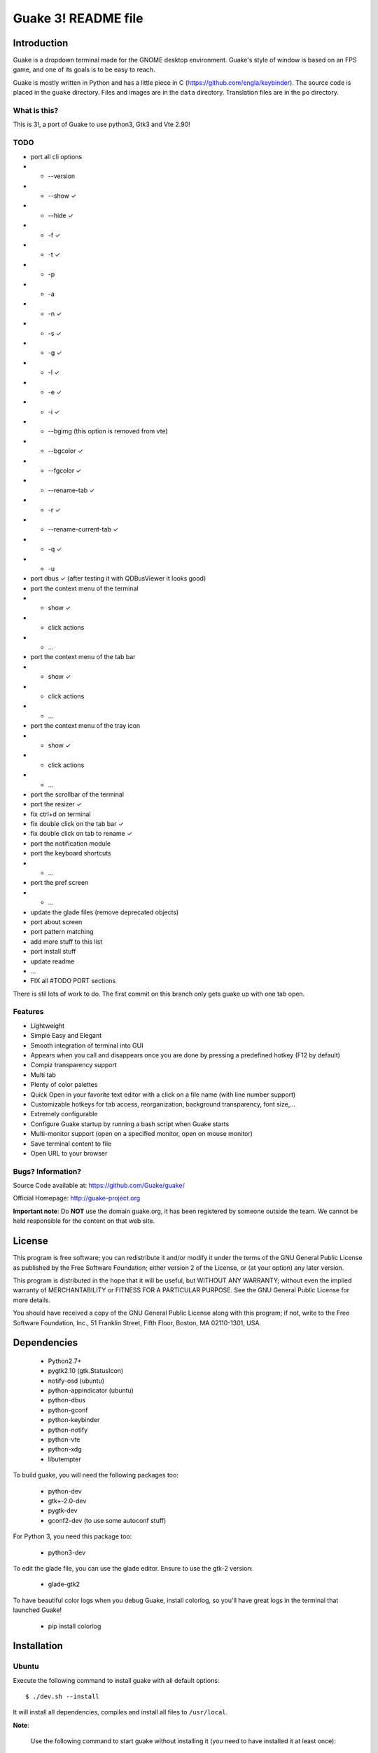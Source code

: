 ====================
Guake 3! README file
====================

|travis-badge|_ |bountysource-badge|_

.. |travis-badge| image:: https://travis-ci.org/Guake/guake.svg?branch=master
.. _travis-badge: https://travis-ci.org/Guake/guake

.. |bountysource-badge| image:: https://img.shields.io/bountysource/team/guake/activity.svg
.. _bountysource-badge: https://www.bountysource.com/teams/guake

Introduction
~~~~~~~~~~~~

Guake is a dropdown terminal made for the GNOME desktop environment. Guake's style of window is based on
an FPS game, and one of its goals is to be easy to reach.

Guake is mostly written in Python and has a little piece in C (https://github.com/engla/keybinder). The source code is placed in the ``guake`` directory. Files and images are in the ``data`` directory. Translation files are in the ``po`` directory.

What is this?
-------------

This is 3!, a port of Guake to use python3, Gtk3 and Vte 2.90!


TODO
----

- port all cli options
- - --version
- - --show ✓
- - --hide ✓
- - -f ✓
- - -t ✓
- - -p
- - -a
- - -n ✓
- - -s ✓
- - -g ✓
- - -l ✓
- - -e ✓
- - -i ✓
- - --bgimg (this option is removed from vte)
- - --bgcolor ✓
- - --fgcolor ✓
- - --rename-tab ✓
- - -r ✓
- - --rename-current-tab ✓
- - -q ✓
- - -u

- port dbus ✓ (after testing it with QDBusViewer it looks good)
- port the context menu of the terminal
- - show ✓
- - click actions
- - ...
- port the context menu of the tab bar
- - show ✓
- - click actions
- - ...
- port the context menu of the tray icon
- - show ✓
- - click actions
- - ...
- port the scrollbar of the terminal
- port the resizer ✓
- fix ctrl+d on terminal
- fix double click on the tab bar ✓
- fix double click on tab to rename ✓
- port the notification module
- port the keyboard shortcuts
- - ...
- port the pref screen
- - ...
- update the glade files (remove deprecated objects)
- port about screen
- port pattern matching
- add more stuff to this list
- port install stuff
- update readme
- ...
- FIX all #TODO PORT sections

There is stil lots of work to do. The first commit on this branch only gets guake up with one tab open.


Features
--------

- Lightweight
- Simple Easy and Elegant
- Smooth integration of terminal into GUI
- Appears when you call and disappears once you are done by pressing a predefined hotkey (F12 by
  default)
- Compiz transparency support
- Multi tab
- Plenty of color palettes
- Quick Open in your favorite text editor with a click on a file name (with line number support)
- Customizable hotkeys for tab access, reorganization, background transparency, font size,...
- Extremely configurable
- Configure Guake startup by running a bash script when Guake starts
- Multi-monitor support (open on a specified monitor, open on mouse monitor)
- Save terminal content to file
- Open URL to your browser

Bugs? Information?
------------------

Source Code available at: https://github.com/Guake/guake/

Official Homepage: http://guake-project.org

**Important note**: Do **NOT** use the domain guake.org, it has been registered by someone outside
the team. We cannot be held responsible for the content on that web site.


License
~~~~~~~

This program is free software; you can redistribute it and/or modify it under the terms of the GNU
General Public License as published by the Free Software Foundation; either version 2 of the
License, or (at your option) any later version.

This program is distributed in the hope that it will be useful, but WITHOUT ANY WARRANTY; without
even the implied warranty of MERCHANTABILITY or FITNESS FOR A PARTICULAR PURPOSE.  See the GNU
General Public License for more details.

You should have received a copy of the GNU General Public License along with this program; if not,
write to the Free Software Foundation, Inc., 51 Franklin Street, Fifth Floor, Boston, MA 02110-1301,
USA.


Dependencies
~~~~~~~~~~~~

 * Python2.7+
 * pygtk2.10 (gtk.StatusIcon)
 * notify-osd (ubuntu)
 * python-appindicator (ubuntu)
 * python-dbus
 * python-gconf
 * python-keybinder
 * python-notify
 * python-vte
 * python-xdg
 * libutempter

To build guake, you will need the following packages too:

 * python-dev
 * gtk+-2.0-dev
 * pygtk-dev
 * gconf2-dev (to use some autoconf stuff)

For Python 3, you need this package too:

 * python3-dev

To edit the glade file, you can use the glade editor. Ensure to use the gtk-2 version:

 * glade-gtk2

To have beautiful color logs when you debug Guake, install colorlog, so you'll have great logs in
the terminal that launched Guake!

 * pip install colorlog


Installation
~~~~~~~~~~~~

Ubuntu
------

Execute the following command to install guake with all default options::

    $ ./dev.sh --install

It will install all dependencies, compiles and install all files to ``/usr/local``.

**Note**:

    Use the following command to start guake without installing it (you need to have installed it at
    least once)::

        $ ./dev.sh

PPA
***

An external, unofficial PPA for latest version of Ubuntu seems to integrate Guake regularly. Check
it at the following URL:

    https://launchpad.net/~webupd8team/+archive/ubuntu/unstable

Details:
********

Under Debian/Ubuntu, make sure you have source code repositories enabled, then the following command
should install all the build dependencies::

    sudo apt-get build-dep guake

For compiling from these sources, please install the following packages (Ubuntu 13.10)::

    sudo apt-get install build-essential python autoconf
    sudo apt-get install gnome-common gtk-doc-tools libglib2.0-dev libgtk2.0-dev
    sudo apt-get install python-gtk2 python-gtk2-dev python-vte glade python-glade2
    sudo apt-get install libgconf2-dev python-appindicator
    sudo apt-get install python-vte python-gconf python-keybinder
    sudo apt-get install notify-osd
    sudo apt-get install libutempter0
    sudo apt-get install python-notify
    # uncomment for Python 3
    # sudo apt-get install python3-dev
    # uncomment for glade Gtk-2 editor
    # sudo apt-get install glade-gtk2

RedHat/Fedora
-------------

Guake is available in the official repositories:

::

    sudo yum install guake    # for Fedora 19 - 21
    sudo dnf install guake    # for Fedora 23 and above

If compiling from source, please install dependencies:

    sudo dnf builddep guake

ArchLinux
---------

Guake can be found in the `official repositories <https://www.archlinux.org/packages/?name=guake>`_
and installed by running::

    sudo pacman -S guake

For compiling from these sources, please install the following packages (for Python 2)::

    gnome-common python2-gconf python2-xdg

To run Guake with Python 2, use the trick described in `Arch Wiki <https://wiki.archlinux.org/index.php/Python#Dealing_with_version_problem_in_build_scripts>`_ and put this as your ``/usr/local/bin/python`` (changing ``/path/to/guake`` into a real path where you cloned the repository)::

    #!/bin/bash
    script=$(readlink -f -- "$1")
    case "$script" in (/path/to/guake*)
        exec python2 "$@"
        ;;
    esac

    exec python3 "$@"

Make it executable with ``chmod +x /usr/local/bin/python``.


Compilation
~~~~~~~~~~~

We are using an autotools based installation, so if you got the source of guake from a release
tarball, please do the following::

    $ git clone https://github.com/Guake/guake.git
    $ cd guake
    $ ./autogen.sh && ./configure && make

For Ubuntu user, we have a script that does all these steps for you. Use::

    $ ./dev.sh


Testing as an unprivileged user
~~~~~~~~~~~~~~~~~~~~~~~~~~~~~~~

To run Guake as an unprivileged user for testing purposes, after `make` continue with::

    $ gconftool-2 --install-schema-file=data/guake.schemas
    $ PYTHONPATH=src python src/guake/main.py

**Note**: Ubuntu users, you can use the following command::

   $ ./dev.sh


System-wide installation
~~~~~~~~~~~~~~~~~~~~~~~~

To install Guake to all users, after `make` continue with::

    $ sudo make install

If you receive a message asking you if you have installed ``guake.schemas`` properly when launching
guake, it means that your default sysconfdir is different from the one chosen by autotools. To fix
that, you probably have to append the param ``--sysconfdir=/etc`` to your ``./configure`` call, like
this::

    $ ./configure --sysconfdir=/etc && make

If it is not enough you can install the gconf schemas file by hand by doing the following::

    $ GCONF_CONFIG_SOURCE="" gconftool-2 --makefile-install-rule data/guake.schemas

For more install details, please read the ``INSTALL`` file.


Development
~~~~~~~~~~~

Update translation
------------------

First update all translation files::

    $ cd po
    $ make update-po

Then use your favorite po editor, such as ``poedit``.

Once finished, compile your result with::

    $ cd po
    $ make

Git hook
--------

Please install this git hook if you want to beautify your patch before submission::

    $ cd guake
    $ ln -s git-hooks/post-commit .git/hooks/

Validate your code
------------------

We are strict on code styling, with pep8 and pylint running automatically in travis in
order to reject badly shaped patches. Please use the following command to validate all
python files::

    $ ./validate.sh

Update NEWS
-----------

Add your change in the ``NEWS`` file. The ``ChangeLog`` files is not more used.

New version
-----------

To start development on a new version:

- update ``configure.ac``::

    AC_INIT([guake], [0.x.y], [http://guake-project.org/])

- add a new section in the ``NEWS`` file

When read, create a new release on the github site.

Travis build
------------

Travis automatically check pull requests are compiling and check for code style.

Status of the master branch: https://travis-ci.org/Guake/guake.png?branch=master
